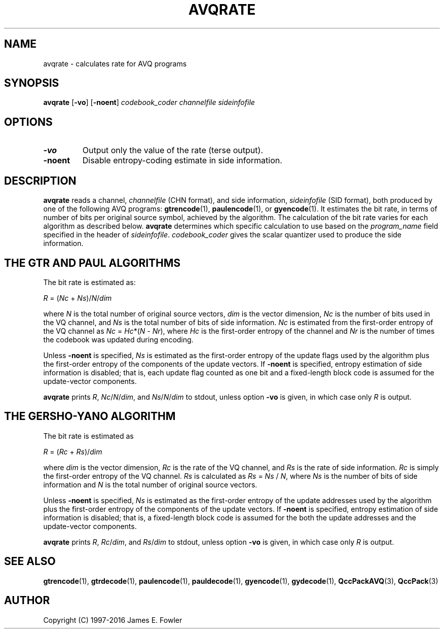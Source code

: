 .TH AVQRATE 1 "QCCPACK" ""
.SH NAME
avqrate \- calculates rate for AVQ programs
.SH SYNOPSIS
.B avqrate
.RB "[\|" \-vo "\|]"
.RB "[\|" \-noent "\|]"
.I codebook\_coder
.I channelfile
.I sideinfofile
.SH OPTIONS
.TP
.B \-vo
Output only the value of the rate (terse output).
.TP
.B \-noent
Disable entropy-coding estimate in side information.
.SH DESCRIPTION
.LP
.B avqrate
reads a channel,
.I channelfile
(CHN format), and side information,
.I sideinfofile
(SID format), both produced by one of the following AVQ programs:
.BR gtrencode "(1), " paulencode "(1), or " gyencode (1).
It estimates the bit rate, in terms of number of bits per
original source symbol, achieved by the algorithm.
The calculation of the bit rate varies for each algorithm as described below.
.B avqrate
determines which specific calculation to use based on the
.I program\_name 
field specified in the header of
.IR sideinfofile .
.I codebook\_coder
gives the scalar quantizer used to produce the side information.
.SH THE GTR AND PAUL ALGORITHMS
The bit rate is estimated as:
.LP
.I "    R"
=
.RI ( Nc
+
.IR Ns )/ N / dim
.LP
where
.I N
is the total number of original source vectors,
.I dim
is the vector dimension,
.I Nc
is the number of bits used in the VQ channel, and
.I Ns
is the total number of bits of side information.
.I Nc 
is estimated from the first-order entropy of the VQ channel as
.I Nc
= 
.IR Hc *( N " - " Nr ),
where 
.I Hc
is the first-order entropy of the channel and
.I Nr
is the number of times the codebook was updated during
encoding.
.LP
Unless
.B \-noent
is specified,
.I Ns
is estimated as the first-order entropy of the
update flags used by the algorithm plus the first-order
entropy of the components of the update vectors.
If 
.B \-noent
is specified, entropy estimation of side information
is disabled; that is, each update flag counted as one bit 
and a fixed-length block code is assumed for the 
update-vector components.
.LP
.B avqrate
prints
.IR R , 
.IR Nc / N / dim ,
and
.IR Ns / N / dim
to stdout,
unless option
.B \-vo
is given, in which case only
.I R
is output.
.SH THE GERSHO-YANO ALGORITHM
The bit rate is estimated as
.LP
.I "    R"
=
.RI ( Rc
+
.IR Rs )/ dim
.LP
where 
.I dim
is the vector dimension,
.I Rc
is the rate of the VQ channel, and
.I Rs 
is the rate of side information.
.I Rc
is simply the first-order entropy of the VQ channel.
.I Rs
is calculated as
.I Rs
=  
.I Ns
/
.IR N ,
where
.I Ns
is the number of bits of side information and
.I N
is the total number of original source vectors.
.LP
Unless
.B \-noent
is specified,
.I Ns
is estimated as the first-order entropy of the
update addresses used by the algorithm plus the first-order
entropy of the components of the update vectors.
If 
.B \-noent
is specified, entropy estimation of side information
is disabled; that is, a fixed-length block code is assumed for the 
both the update addresses and the update-vector components.
.LP
.B avqrate
prints
.IR R , 
.IR Rc / dim ,
and
.IR Rs / dim
to stdout,
unless option
.B \-vo
is given, in which case only
.I R
is output.
.SH "SEE ALSO"
.BR gtrencode (1),
.BR gtrdecode (1),
.BR paulencode (1),
.BR pauldecode (1),
.BR gyencode (1),
.BR gydecode (1),
.BR QccPackAVQ (3),
.BR QccPack (3)

.SH AUTHOR
Copyright (C) 1997-2016  James E. Fowler
.\"  The programs herein are free software; you can redistribute them and/or
.\"  modify them under the terms of the GNU General Public License
.\"  as published by the Free Software Foundation; either version 2
.\"  of the License, or (at your option) any later version.
.\"  
.\"  These programs are distributed in the hope that they will be useful,
.\"  but WITHOUT ANY WARRANTY; without even the implied warranty of
.\"  MERCHANTABILITY or FITNESS FOR A PARTICULAR PURPOSE.  See the
.\"  GNU General Public License for more details.
.\"  
.\"  You should have received a copy of the GNU General Public License
.\"  along with these programs; if not, write to the Free Software
.\"  Foundation, Inc., 675 Mass Ave, Cambridge, MA 02139, USA.
